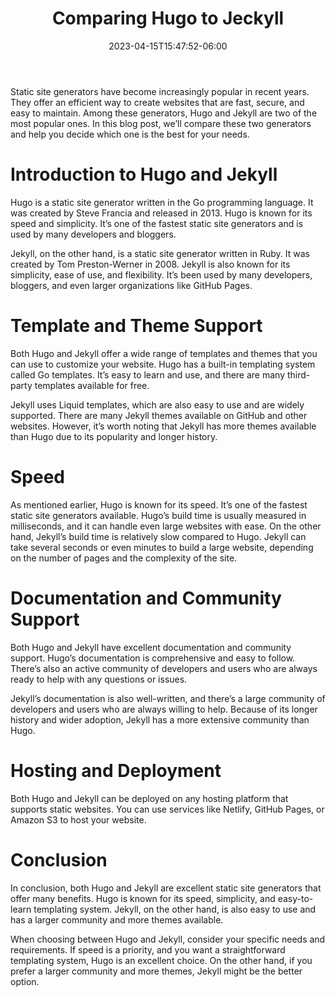 #+title: Comparing Hugo to Jeckyll
#+date:  2023-04-15T15:47:52-06:00

Static site generators have become increasingly popular in recent years. They offer an efficient way to create websites that are fast, secure, and easy to maintain. Among these generators, Hugo and Jekyll are two of the most popular ones. In this blog post, we’ll compare these two generators and help you decide which one is the best for your needs.
* Introduction to Hugo and Jekyll
Hugo is a static site generator written in the Go programming language. It was created by Steve Francia and released in 2013. Hugo is known for its speed and simplicity. It’s one of the fastest static site generators and is used by many developers and bloggers.

Jekyll, on the other hand, is a static site generator written in Ruby. It was created by Tom Preston-Werner in 2008. Jekyll is also known for its simplicity, ease of use, and flexibility. It’s been used by many developers, bloggers, and even larger organizations like GitHub Pages.
* Template and Theme Support
Both Hugo and Jekyll offer a wide range of templates and themes that you can use to customize your website. Hugo has a built-in templating system called Go templates. It’s easy to learn and use, and there are many third-party templates available for free.

Jekyll uses Liquid templates, which are also easy to use and are widely supported. There are many Jekyll themes available on GitHub and other websites. However, it’s worth noting that Jekyll has more themes available than Hugo due to its popularity and longer history.
* Speed
As mentioned earlier, Hugo is known for its speed. It’s one of the fastest static site generators available. Hugo’s build time is usually measured in milliseconds, and it can handle even large websites with ease. On the other hand, Jekyll’s build time is relatively slow compared to Hugo. Jekyll can take several seconds or even minutes to build a large website, depending on the number of pages and the complexity of the site.
* Documentation and Community Support
Both Hugo and Jekyll have excellent documentation and community support. Hugo’s documentation is comprehensive and easy to follow. There’s also an active community of developers and users who are always ready to help with any questions or issues.

Jekyll’s documentation is also well-written, and there’s a large community of developers and users who are always willing to help. Because of its longer history and wider adoption, Jekyll has a more extensive community than Hugo.
* Hosting and Deployment
Both Hugo and Jekyll can be deployed on any hosting platform that supports static websites. You can use services like Netlify, GitHub Pages, or Amazon S3 to host your website.
* Conclusion
In conclusion, both Hugo and Jekyll are excellent static site generators that offer many benefits. Hugo is known for its speed, simplicity, and easy-to-learn templating system. Jekyll, on the other hand, is also easy to use and has a larger community and more themes available.

When choosing between Hugo and Jekyll, consider your specific needs and requirements. If speed is a priority, and you want a straightforward templating system, Hugo is an excellent choice. On the other hand, if you prefer a larger community and more themes, Jekyll might be the better option.

